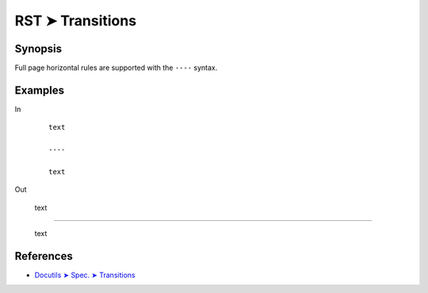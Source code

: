 ################################################################################
RST ➤ Transitions
################################################################################

**********************************************************************
Synopsis
**********************************************************************

Full page horizontal rules are supported with the ``----`` syntax.

**********************************************************************
Examples
**********************************************************************

In

    ::

        text

        ----

        text

Out

    text

----

    text

**********************************************************************
References
**********************************************************************

- `Docutils ➤ Spec. ➤ Transitions <https://docutils.sourceforge.io/docs/ref/rst/restructuredtext.html#transitions>`_
